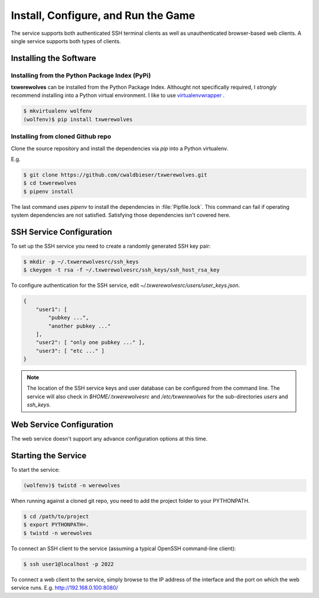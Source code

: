 ====================================
Install, Configure, and Run the Game
====================================

The service supports both authenticated SSH terminal clients as well as 
unauthenticated browser-based web clients.  A single service supports
both types of clients.

-----------------------
Installing the Software
-----------------------

"""""""""""""""""""""""""""""""""""""""""""""""
Installing from the Python Package Index (PyPi)
"""""""""""""""""""""""""""""""""""""""""""""""

**txwerewolves** can be installed from the Python Package Index.  Althought not
specifically required, I *strongly* recommend installing into a Python virtual
environment.  I like to use
`virtualenvwrapper <https://virtualenvwrapper.readthedocs.io/en/latest/>`_ .

.. code:: shell

    $ mkvirtualenv wolfenv
    (wolfenv)$ pip install txwerewolves

""""""""""""""""""""""""""""""""""
Installing from cloned Github repo
""""""""""""""""""""""""""""""""""

Clone the source repository and install the dependencies via `pip` into a Python
virtualenv.

E.g.

.. code:: shell

    $ git clone https://github.com/cwaldbieser/txwerewolves.git
    $ cd txwerewolves
    $ pipenv install 

The last command uses `pipenv` to install the dependencies in :file:`Pipfile.lock`.
This command can fail if operating system dependencies are not
satisfied.  Satisfying those dependencies isn't covered here.

-------------------------
SSH Service Configuration
-------------------------

To set up the SSH service you need to create a randomly
generated SSH key pair:

.. code:: shell

    $ mkdir -p ~/.txwerewolvesrc/ssh_keys
    $ ckeygen -t rsa -f ~/.txwerewolvesrc/ssh_keys/ssh_host_rsa_key

To configure authentication for the SSH service, edit `~/.txwerewolvesrc/users/user_keys.json`.

.. code:: json

    {
        "user1": [
            "pubkey ...",
            "another pubkey ..."
        ],
        "user2": [ "only one pubkey ..." ],
        "user3": [ "etc ..." ]
    }

.. note::

    The location of the SSH service keys and user database can be configured
    from the command line.  The service will also check in `$HOME/.txwerewolvesrc`
    and `/etc/txwerewolves` for the sub-directories `users` and `ssh_keys`.

-------------------------
Web Service Configuration
-------------------------

The web service doesn't support any advance configuration options at this time.

--------------------
Starting the Service
--------------------

To start the service:

.. code:: shell

    (wolfenv)$ twistd -n werewolves

When running against a cloned git repo, you need to add the project folder to
your PYTHONPATH.

.. code:: shell

    $ cd /path/to/project
    $ export PYTHONPATH=.
    $ twistd -n werewolves 


To connect an SSH client to the service (assuming a typical OpenSSH command-line client):

.. code:: shell

    $ ssh user1@localhost -p 2022

To connect a web client to the service, simply browse to the IP address of the
interface and the port on which the web service runs.  E.g. http://192.168.0.100:8080/


